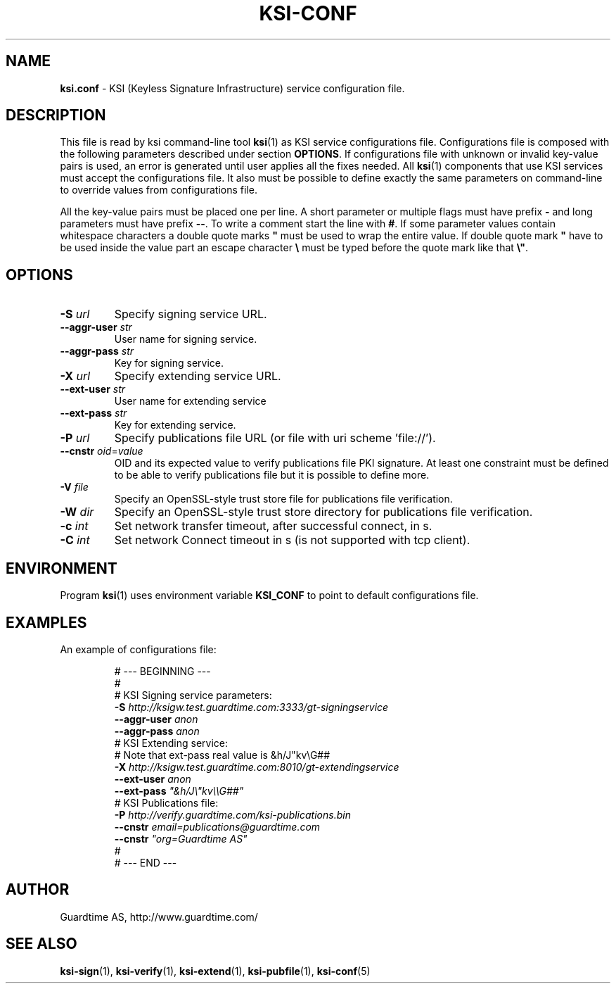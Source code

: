 .TH KSI-CONF 5
.\"
.\"
.\"
.SH NAME
\fBksi.conf \fR- KSI (Keyless Signature Infrastructure) service configuration file.
.\"
.\"
.SH DESCRIPTION
.\"
This file is read by ksi command-line tool \fBksi\fR(1) as KSI service configurations file.
Configurations file is composed with the following parameters described under section \fB OPTIONS\fR. If configurations file with unknown or invalid key-value pairs is used, an error is generated until user applies all the fixes needed. All \fBksi\fR(1) components that use KSI services must accept the configurations file. It also must be possible to define exactly the same parameters on command-line to override values from configurations file.
.br
\n
All the key-value pairs must be placed one per line. A short parameter or multiple flags must have prefix \fB- \fRand long parameters must have prefix \fB--\fR. To write a comment start the line with \fB#\fR. If some parameter values contain whitespace characters a double quote marks \fB" \fRmust be used to wrap the entire value. If double quote mark \fB" \fRhave to be used inside the value part an escape character \fB\\ \fRmust be typed before the quote mark like that \fB\\"\fR.
.br
.\"
.\"
.SH OPTIONS
.br
.\"
.TP
\fB-S \fIurl\fR
Specify signing service URL.
.\"
.TP
\fB--aggr-user \fIstr\fR
User name for signing service.
.\"
.TP
\fB--aggr-pass \fIstr\fR
Key for signing service.
.\"
.TP
\fB-X \fIurl\fR
Specify extending service URL.
.\"
.TP
\fB--ext-user \fIstr\fR
User name for extending service
.\"
.TP
\fB--ext-pass \fIstr\fR
Key for extending service.
.\"
.TP
\fB-P \fIurl\fR
Specify publications file URL (or file with uri scheme 'file://').
.\"
.TP
\fB--cnstr \fIoid\fR=\fIvalue\fR
OID and its expected value to verify publications file PKI signature. At least one constraint must be defined to be able to verify publications file but it is possible to define more.
.\"
.TP
\fB-V \fIfile\fR
Specify an OpenSSL-style trust store file for publications file verification.
.\"
.TP
\fB-W \fIdir\fR
Specify an OpenSSL-style trust store directory for publications file verification.
.\"
.TP
\fB-c \fIint\fR
Set network transfer timeout, after successful connect, in s.
.\"
.TP
\fB-C \fIint\fR
Set network Connect timeout in s (is not supported with tcp client).
.\"
.\"
.SH ENVIRONMENT
Program \fBksi\fR(1) uses environment variable \fBKSI_CONF \fRto point to default configurations file.
.\"
.\"
.SH EXAMPLES
An example of configurations file:
\n
.RS
\fR# --- BEGINNING ---
.br
\fR#
.br
\fR# KSI Signing service parameters:
.br
\fB-S \fIhttp://ksigw.test.guardtime.com:3333/gt-signingservice
.br
\fB--aggr-user \fIanon
.br
\fB--aggr-pass \fIanon
.br
\fn
\fR# KSI Extending service:
.br
\fR# Note that ext-pass real value is &h/J"kv\\G##
.br
\fB-X \fIhttp://ksigw.test.guardtime.com:8010/gt-extendingservice
.br
\fB--ext-user \fIanon
.br
\fB--ext-pass \fI"&h/J\\"kv\\\\G##"
.br
\fn
.br
\fR# KSI Publications file:
.br
\fB-P \fIhttp://verify.guardtime.com/ksi-publications.bin
.br
\fB--cnstr \fIemail=publications@guardtime.com
.br
\fB--cnstr \fI"org=Guardtime AS"
.br
\fR#
.br
\fR# --- END ---
.br
.RE
.\"
.\"
.SH AUTHOR
Guardtime AS, http://www.guardtime.com/
.\"
.\"
.SH SEE ALSO	
\fBksi-sign\fR(1), \fBksi-verify\fR(1), \fBksi-extend\fR(1), \fBksi-pubfile\fR(1), \fBksi-conf\fR(5) 